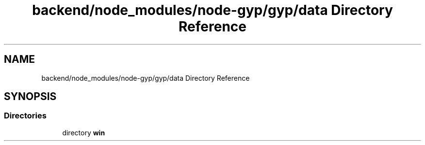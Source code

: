 .TH "backend/node_modules/node-gyp/gyp/data Directory Reference" 3 "My Project" \" -*- nroff -*-
.ad l
.nh
.SH NAME
backend/node_modules/node-gyp/gyp/data Directory Reference
.SH SYNOPSIS
.br
.PP
.SS "Directories"

.in +1c
.ti -1c
.RI "directory \fBwin\fP"
.br
.in -1c
